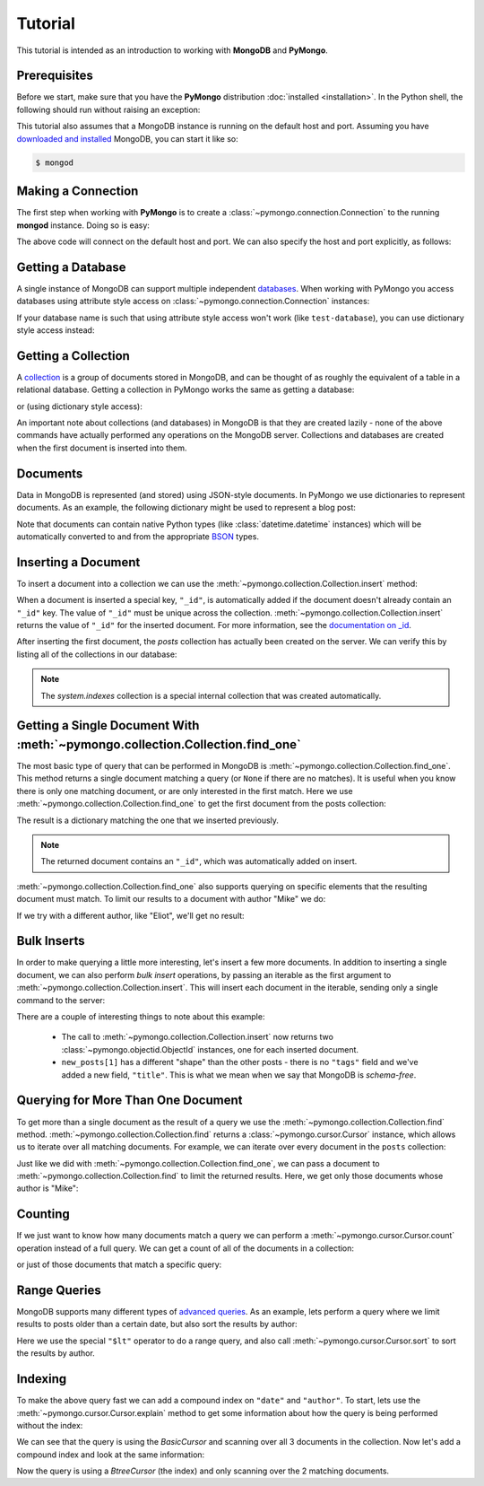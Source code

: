 Tutorial
========

.. testsetup::

  from pymongo import Connection
  connection = Connection()
  connection.drop_database('test-database')

This tutorial is intended as an introduction to working with
**MongoDB** and **PyMongo**.

Prerequisites
-------------
Before we start, make sure that you have the **PyMongo** distribution
:doc:`installed <installation>`. In the Python shell, the following
should run without raising an exception:

.. doctest::

  >>> import pymongo

This tutorial also assumes that a MongoDB instance is running on the
default host and port. Assuming you have `downloaded and installed
<http://www.mongodb.org/display/DOCS/Getting+Started>`_ MongoDB, you
can start it like so:

.. code-block:: bash

  $ mongod

Making a Connection
-------------------
The first step when working with **PyMongo** is to create a
:class:`~pymongo.connection.Connection` to the running **mongod**
instance. Doing so is easy:

.. doctest::

  >>> from pymongo import Connection
  >>> connection = Connection()

The above code will connect on the default host and port. We can also
specify the host and port explicitly, as follows:

.. doctest::

  >>> connection = Connection('localhost', 27017)

Getting a Database
------------------
A single instance of MongoDB can support multiple independent
`databases <http://www.mongodb.org/display/DOCS/Databases>`_. When
working with PyMongo you access databases using attribute style access
on :class:`~pymongo.connection.Connection` instances:

.. doctest::

  >>> db = connection.test_database

If your database name is such that using attribute style access won't
work (like ``test-database``), you can use dictionary style access
instead:

.. doctest::

  >>> db = connection['test-database']

Getting a Collection
--------------------
A `collection <http://www.mongodb.org/display/DOCS/Collections>`_ is a
group of documents stored in MongoDB, and can be thought of as roughly
the equivalent of a table in a relational database. Getting a
collection in PyMongo works the same as getting a database:

.. doctest::

  >>> collection = db.test_collection

or (using dictionary style access):

.. doctest::

  >>> collection = db['test-collection']

An important note about collections (and databases) in MongoDB is that
they are created lazily - none of the above commands have actually
performed any operations on the MongoDB server. Collections and
databases are created when the first document is inserted into them.

Documents
---------
Data in MongoDB is represented (and stored) using JSON-style
documents. In PyMongo we use dictionaries to represent documents. As
an example, the following dictionary might be used to represent a blog
post:

.. doctest::

  >>> import datetime
  >>> post = {"author": "Mike",
  ...         "text": "My first blog post!",
  ...         "tags": ["mongodb", "python", "pymongo"],
  ...         "date": datetime.datetime.utcnow()}

Note that documents can contain native Python types (like
:class:`datetime.datetime` instances) which will be automatically
converted to and from the appropriate `BSON
<http://www.mongodb.org/display/DOCS/BSON>`_ types.

.. todo:: link to table of Python <-> BSON types

Inserting a Document
--------------------
To insert a document into a collection we can use the
:meth:`~pymongo.collection.Collection.insert` method:

.. doctest::

  >>> posts = db.posts
  >>> posts.insert(post)
  ObjectId('...')

When a document is inserted a special key, ``"_id"``, is automatically
added if the document doesn't already contain an ``"_id"`` key. The value
of ``"_id"`` must be unique across the
collection. :meth:`~pymongo.collection.Collection.insert` returns the
value of ``"_id"`` for the inserted document. For more information, see the
`documentation on _id
<http://www.mongodb.org/display/DOCS/Object+IDs>`_.

.. todo:: notes on the differences between save and insert

After inserting the first document, the *posts* collection has
actually been created on the server. We can verify this by listing all
of the collections in our database:

.. doctest::

  >>> db.collection_names()
  [u'posts', u'system.indexes']

.. note:: The *system.indexes* collection is a special internal
   collection that was created automatically.


Getting a Single Document With :meth:`~pymongo.collection.Collection.find_one`
------------------------------------------------------------------------------
The most basic type of query that can be performed in MongoDB is
:meth:`~pymongo.collection.Collection.find_one`. This method returns a
single document matching a query (or ``None`` if there are no
matches). It is useful when you know there is only one matching
document, or are only interested in the first match. Here we use
:meth:`~pymongo.collection.Collection.find_one` to get the first
document from the posts collection:

.. doctest::

  >>> posts.find_one()
  {u'date': datetime.datetime(...), u'text': u'My first blog post!', u'_id': ObjectId('...'), u'author': u'Mike', u'tags': [u'mongodb', u'python', u'pymongo']}

The result is a dictionary matching the one that we inserted previously.

.. note:: The returned document contains an ``"_id"``, which was
   automatically added on insert.

:meth:`~pymongo.collection.Collection.find_one` also supports querying
on specific elements that the resulting document must match. To limit
our results to a document with author "Mike" we do:

.. doctest::

  >>> posts.find_one({"author": "Mike"})
  {u'date': datetime.datetime(...), u'text': u'My first blog post!', u'_id': ObjectId('...'), u'author': u'Mike', u'tags': [u'mongodb', u'python', u'pymongo']}

If we try with a different author, like "Eliot", we'll get no result:

.. doctest::

  >>> posts.find_one({"author": "Eliot"})

Bulk Inserts
------------
In order to make querying a little more interesting, let's insert a
few more documents. In addition to inserting a single document, we can
also perform *bulk insert* operations, by passing an iterable as the
first argument to :meth:`~pymongo.collection.Collection.insert`. This
will insert each document in the iterable, sending only a single
command to the server:

.. doctest::

  >>> new_posts = [{"author": "Mike",
  ...               "text": "Another post!",
  ...               "tags": ["bulk", "insert"],
  ...               "date": datetime.datetime(2009, 11, 12, 11, 14)},
  ...              {"author": "Eliot",
  ...               "title": "MongoDB is fun",
  ...               "text": "and pretty easy too!",
  ...               "date": datetime.datetime(2009, 11, 10, 10, 45)}]
  >>> posts.insert(new_posts)
  [ObjectId('...'), ObjectId('...')]

There are a couple of interesting things to note about this example:

  - The call to :meth:`~pymongo.collection.Collection.insert` now
    returns two :class:`~pymongo.objectid.ObjectId` instances, one for
    each inserted document.
  - ``new_posts[1]`` has a different "shape" than the other posts -
    there is no ``"tags"`` field and we've added a new field,
    ``"title"``. This is what we mean when we say that MongoDB is
    *schema-free*.

Querying for More Than One Document
-----------------------------------
To get more than a single document as the result of a query we use the
:meth:`~pymongo.collection.Collection.find`
method. :meth:`~pymongo.collection.Collection.find` returns a
:class:`~pymongo.cursor.Cursor` instance, which allows us to iterate
over all matching documents. For example, we can iterate over every
document in the ``posts`` collection:

.. doctest::

  >>> for post in posts.find():
  ...   post
  ...
  {u'date': datetime.datetime(...), u'text': u'My first blog post!', u'_id': ObjectId('...'), u'author': u'Mike', u'tags': [u'mongodb', u'python', u'pymongo']}
  {u'date': datetime.datetime(2009, 11, 12, 11, 14), u'text': u'Another post!', u'_id': ObjectId('...'), u'author': u'Mike', u'tags': [u'bulk', u'insert']}
  {u'date': datetime.datetime(2009, 11, 10, 10, 45), u'text': u'and pretty easy too!', u'_id': ObjectId('...'), u'author': u'Eliot', u'title': u'MongoDB is fun'}

Just like we did with :meth:`~pymongo.collection.Collection.find_one`,
we can pass a document to :meth:`~pymongo.collection.Collection.find`
to limit the returned results. Here, we get only those documents whose
author is "Mike":

.. doctest::

  >>> for post in posts.find({"author": "Mike"}):
  ...   post
  ...
  {u'date': datetime.datetime(...), u'text': u'My first blog post!', u'_id': ObjectId('...'), u'author': u'Mike', u'tags': [u'mongodb', u'python', u'pymongo']}
  {u'date': datetime.datetime(2009, 11, 12, 11, 14), u'text': u'Another post!', u'_id': ObjectId('...'), u'author': u'Mike', u'tags': [u'bulk', u'insert']}

Counting
--------
If we just want to know how many documents match a query we can
perform a :meth:`~pymongo.cursor.Cursor.count` operation instead of a
full query. We can get a count of all of the documents in a
collection:

.. doctest::

  >>> posts.count()
  3

or just of those documents that match a specific query:

.. doctest::

  >>> posts.find({"author": "Mike"}).count()
  2

Range Queries
-------------
MongoDB supports many different types of `advanced queries
<http://www.mongodb.org/display/DOCS/Advanced+Queries>`_. As an
example, lets perform a query where we limit results to posts older
than a certain date, but also sort the results by author:

.. doctest::

  >>> d = datetime.datetime(2009, 11, 12, 12)
  >>> for post in posts.find({"date": {"$lt": d}}).sort("author"):
  ...   post
  ...
  {u'date': datetime.datetime(2009, 11, 10, 10, 45), u'text': u'and pretty easy too!', u'_id': ObjectId('...'), u'author': u'Eliot', u'title': u'MongoDB is fun'}
  {u'date': datetime.datetime(2009, 11, 12, 11, 14), u'text': u'Another post!', u'_id': ObjectId('...'), u'author': u'Mike', u'tags': [u'bulk', u'insert']}

Here we use the special ``"$lt"`` operator to do a range query, and
also call :meth:`~pymongo.cursor.Cursor.sort` to sort the results
by author.

Indexing
--------
To make the above query fast we can add a compound index on
``"date"`` and ``"author"``. To start, lets use the
:meth:`~pymongo.cursor.Cursor.explain` method to get some information
about how the query is being performed without the index:

.. doctest::

  >>> posts.find({"date": {"$lt": d}}).sort("author").explain()["cursor"]
  u'BasicCursor'
  >>> posts.find({"date": {"$lt": d}}).sort("author").explain()["nscanned"]
  3

We can see that the query is using the *BasicCursor* and scanning over
all 3 documents in the collection. Now let's add a compound index and
look at the same information:

.. doctest::

  >>> from pymongo import ASCENDING, DESCENDING
  >>> posts.create_index([("date", DESCENDING), ("author", ASCENDING)])
  u'date_-1_author_1'
  >>> posts.find({"date": {"$lt": d}}).sort("author").explain()["cursor"]
  u'BtreeCursor date_-1_author_1'
  >>> posts.find({"date": {"$lt": d}}).sort("author").explain()["nscanned"]
  2

Now the query is using a *BtreeCursor* (the index) and only scanning
over the 2 matching documents.

.. seealso:: The MongoDB documentation on `indexes <http://www.mongodb.org/display/DOCS/Indexes>`_
